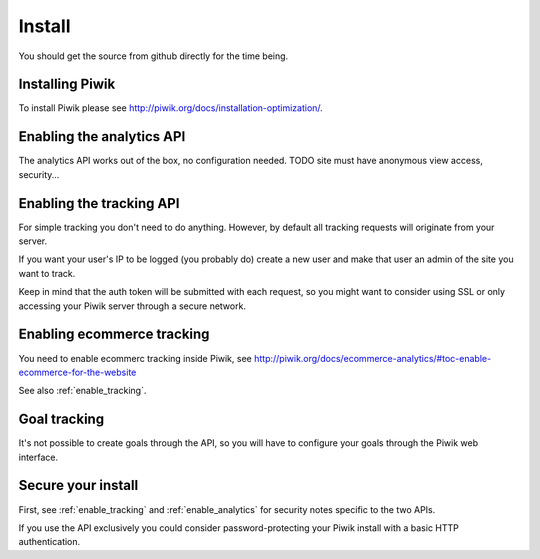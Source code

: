 Install
=======

You should get the source from github directly for the time being.

Installing Piwik
----------------

To install Piwik please see http://piwik.org/docs/installation-optimization/.

.. _enable_analytics:

Enabling the analytics API
--------------------------

The analytics API works out of the box, no configuration needed.
TODO site must have anonymous view access, security...

.. _enable_tracking:

Enabling the tracking API
-------------------------

For simple tracking you don't need to do anything. However, by default all
tracking requests will originate from your server.

If you want your user's IP to be logged (you probably do) create a new user
and make that user an admin of the site you want to track.

Keep in mind that the auth token will be submitted with each request, so you
might want to consider using SSL or only accessing your Piwik server through a
secure network.

.. _enable_ecommerce_tracking:

Enabling ecommerce tracking
---------------------------

You need to enable ecommerc tracking inside Piwik, see
http://piwik.org/docs/ecommerce-analytics/#toc-enable-ecommerce-for-the-website

See also :ref:`enable_tracking`.

.. _enable_goal_tracking:

Goal tracking
-------------

It's not possible to create goals through the API, so you will have to
configure your goals through the Piwik web interface.

Secure your install
-------------------

First, see :ref:`enable_tracking` and :ref:`enable_analytics` for security
notes specific to the two APIs.

If you use the API exclusively you could consider password-protecting your Piwik
install with a basic HTTP authentication.
